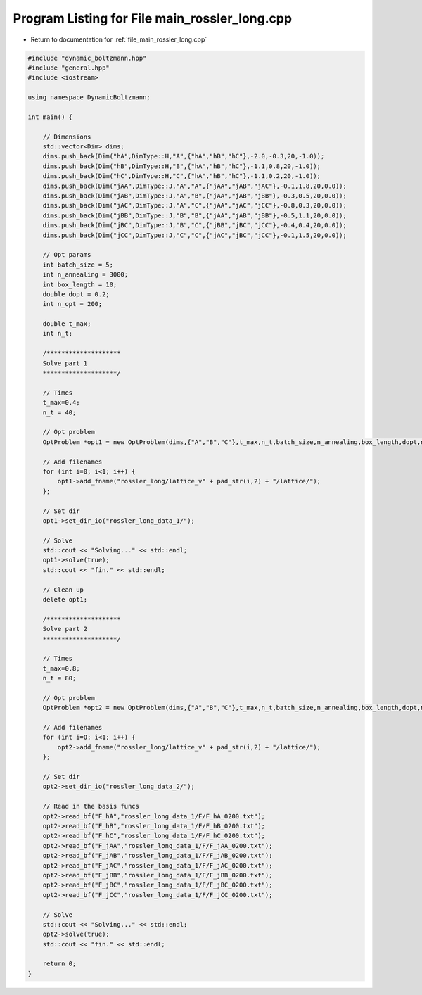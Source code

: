 
.. _program_listing_file_main_rossler_long.cpp:

Program Listing for File main_rossler_long.cpp
==============================================

- Return to documentation for :ref:`file_main_rossler_long.cpp`

.. code-block:: cpp

   #include "dynamic_boltzmann.hpp"
   #include "general.hpp"
   #include <iostream>
   
   using namespace DynamicBoltzmann;
   
   int main() {    
   
       // Dimensions
       std::vector<Dim> dims;
       dims.push_back(Dim("hA",DimType::H,"A",{"hA","hB","hC"},-2.0,-0.3,20,-1.0));
       dims.push_back(Dim("hB",DimType::H,"B",{"hA","hB","hC"},-1.1,0.8,20,-1.0));
       dims.push_back(Dim("hC",DimType::H,"C",{"hA","hB","hC"},-1.1,0.2,20,-1.0));
       dims.push_back(Dim("jAA",DimType::J,"A","A",{"jAA","jAB","jAC"},-0.1,1.8,20,0.0));
       dims.push_back(Dim("jAB",DimType::J,"A","B",{"jAA","jAB","jBB"},-0.3,0.5,20,0.0));
       dims.push_back(Dim("jAC",DimType::J,"A","C",{"jAA","jAC","jCC"},-0.8,0.3,20,0.0));
       dims.push_back(Dim("jBB",DimType::J,"B","B",{"jAA","jAB","jBB"},-0.5,1.1,20,0.0));
       dims.push_back(Dim("jBC",DimType::J,"B","C",{"jBB","jBC","jCC"},-0.4,0.4,20,0.0));
       dims.push_back(Dim("jCC",DimType::J,"C","C",{"jAC","jBC","jCC"},-0.1,1.5,20,0.0));
   
       // Opt params 
       int batch_size = 5;
       int n_annealing = 3000;
       int box_length = 10;
       double dopt = 0.2;
       int n_opt = 200;
       
       double t_max;
       int n_t;
   
       /********************
       Solve part 1
       ********************/
   
       // Times
       t_max=0.4;
       n_t = 40;
   
       // Opt problem
       OptProblem *opt1 = new OptProblem(dims,{"A","B","C"},t_max,n_t,batch_size,n_annealing,box_length,dopt,n_opt);
   
       // Add filenames
       for (int i=0; i<1; i++) {
           opt1->add_fname("rossler_long/lattice_v" + pad_str(i,2) + "/lattice/");
       };
   
       // Set dir
       opt1->set_dir_io("rossler_long_data_1/");
   
       // Solve
       std::cout << "Solving..." << std::endl;
       opt1->solve(true);
       std::cout << "fin." << std::endl;
   
       // Clean up
       delete opt1;
   
       /********************
       Solve part 2
       ********************/
   
       // Times
       t_max=0.8;
       n_t = 80;
   
       // Opt problem
       OptProblem *opt2 = new OptProblem(dims,{"A","B","C"},t_max,n_t,batch_size,n_annealing,box_length,dopt,n_opt);
   
       // Add filenames
       for (int i=0; i<1; i++) {
           opt2->add_fname("rossler_long/lattice_v" + pad_str(i,2) + "/lattice/");
       };
   
       // Set dir
       opt2->set_dir_io("rossler_long_data_2/");
   
       // Read in the basis funcs
       opt2->read_bf("F_hA","rossler_long_data_1/F/F_hA_0200.txt");    
       opt2->read_bf("F_hB","rossler_long_data_1/F/F_hB_0200.txt");    
       opt2->read_bf("F_hC","rossler_long_data_1/F/F_hC_0200.txt");    
       opt2->read_bf("F_jAA","rossler_long_data_1/F/F_jAA_0200.txt");  
       opt2->read_bf("F_jAB","rossler_long_data_1/F/F_jAB_0200.txt");  
       opt2->read_bf("F_jAC","rossler_long_data_1/F/F_jAC_0200.txt");  
       opt2->read_bf("F_jBB","rossler_long_data_1/F/F_jBB_0200.txt");  
       opt2->read_bf("F_jBC","rossler_long_data_1/F/F_jBC_0200.txt");  
       opt2->read_bf("F_jCC","rossler_long_data_1/F/F_jCC_0200.txt");  
   
       // Solve
       std::cout << "Solving..." << std::endl;
       opt2->solve(true);
       std::cout << "fin." << std::endl;
   
       return 0;
   }

